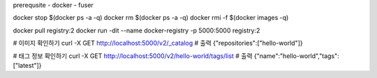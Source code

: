 prerequsite
- docker
- fuser

docker stop $(docker ps -a -q)
docker rm $(docker ps -a -q)
docker rmi -f $(docker images -q)

docker pull registry:2
docker run -dit --name docker-registry -p 5000:5000 registry:2

# 이미지 확인하기
curl -X GET http://localhost:5000/v2/_catalog
# 출력 {"repositories":["hello-world"]}

# 태그 정보 확인하기
curl -X GET http://localhost:5000/v2/hello-world/tags/list
# 출력 {"name":"hello-world","tags":["latest"]}
